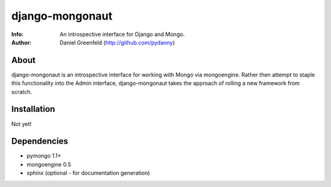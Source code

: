 ================
django-mongonaut
================
:Info: An introspective interface for Django and Mongo.
:Author: Daniel Greenfeld (http://github.com/pydanny)

About
=====
django-mongonaut is an introspective interface for working with Mongo via mongoengine. Rather then attempt to staple this functionality into the Admin interface, django-mongonaut takes the approach of rolling a new framework from scratch.

Installation
============
Not yet!

Dependencies
============
- pymongo 1.1+
- mongoengine 0.5
- sphinx (optional - for documentation generation)

